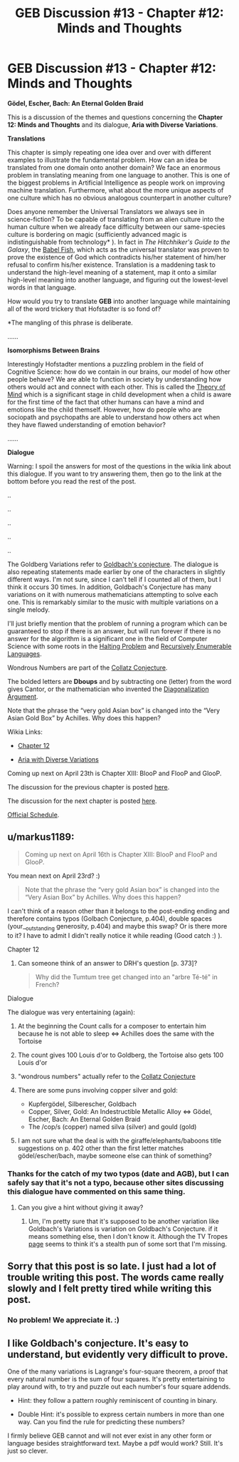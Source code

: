 #+TITLE: GEB Discussion #13 - Chapter #12: Minds and Thoughts

* GEB Discussion #13 - Chapter #12: Minds and Thoughts
:PROPERTIES:
:Author: xamueljones
:Score: 9
:DateUnix: 1429638604.0
:DateShort: 2015-Apr-21
:END:
*Gödel, Escher, Bach: An Eternal Golden Braid*

This is a discussion of the themes and questions concerning the *Chapter 12: Minds and Thoughts* and its dialogue, *Aria with Diverse Variations*.

*Translations*

This chapter is simply repeating one idea over and over with different examples to illustrate the fundamental problem. How can an idea be translated from one domain onto another domain? We face an enormous problem in translating meaning from one language to another. This is one of the biggest problems in Artificial Intelligence as people work on improving machine translation. Furthermore, what about the more unique aspects of one culture which has no obvious analogous counterpart in another culture?

Does anyone remember the Universal Translators we always see in science-fiction? To be capable of translating from an alien culture into the human culture when we already face difficulty between our same-species culture is bordering on magic (sufficiently advanced magic is indistinguishable from technology* ). In fact in /The Hitchhiker's Guide to the Galaxy/, the [[http://hitchhikers.wikia.com/wiki/Babel_Fish][Babel Fish]], which acts as the universal translator was proven to prove the existence of God which contradicts his/her statement of him/her refusal to confirm his/her existence. Translation is a maddening task to understand the high-level meaning of a statement, map it onto a similar high-level meaning into another language, and figuring out the lowest-level words in that language.

How would you try to translate *GEB* into another language while maintaining all of the word trickery that Hofstadter is so fond of?

*The mangling of this phrase is deliberate.

......

*Isomorphisms Between Brains*

Interestingly Hofstadter mentions a puzzling problem in the field of Cognitive Science: how do we contain in our brains, our model of how other people behave? We are able to function in society by understanding how others would act and connect with each other. This is called the [[http://en.wikipedia.org/wiki/Theory_of_mind][Theory of Mind]] which is a significant stage in child development when a child is aware for the first time of the fact that other humans can have a mind and emotions like the child themself. However, how do people who are sociopath and psychopaths are able to understand how others act when they have flawed understanding of emotion behavior?

......

*Dialogue*

Warning: I spoil the answers for most of the questions in the wikia link about this dialogue. If you want to try answering them, then go to the link at the bottom before you read the rest of the post.

..

..

..

..

..

The Goldberg Variations refer to [[http://en.wikipedia.org/wiki/Goldbach%27s_conjecture][Goldbach's conjecture]]. The dialogue is also repeating statements made earlier by one of the characters in slightly different ways. I'm not sure, since I can't tell if I counted all of them, but I think it occurs 30 times. In addition, Goldbach's Conjecture has many variations on it with numerous mathematicians attempting to solve each one. This is remarkably similar to the music with multiple variations on a single melody.

I'll just briefly mention that the problem of running a program which can be guaranteed to stop if there is an answer, but will run forever if there is no answer for the algorithm is a significant one in the field of Computer Science with some roots in the [[http://en.wikipedia.org/wiki/Halting_problem][Halting Problem]] and [[http://en.wikipedia.org/wiki/Recursively_enumerable_language][Recursively Enumerable Languages]].

Wondrous Numbers are part of the [[http://en.wikipedia.org/wiki/Collatz_conjecture][Collatz Conjecture]].

The bolded letters are *Dboups* and by subtracting one (letter) from the word gives Cantor, or the mathematician who invented the [[http://en.wikipedia.org/wiki/Cantor%27s_diagonal_argument][Diagonalization Argument]].

Note that the phrase the “very gold Asian box” is changed into the “Very Asian Gold Box” by Achilles. Why does this happen?

Wikia Links:

- [[http://godel-escher-bach.wikia.com/wiki/Chapter_12][Chapter 12]]

- [[http://godel-escher-bach.wikia.com/wiki/Aria_with_Diverse_Variations][Aria with Diverse Variations]]

Coming up next on April 23th is Chapter XIII: BlooP and FlooP and GlooP.

The discussion for the previous chapter is posted [[https://www.reddit.com/r/rational/comments/32tmv5/geb_discussion_12_chapter_11_brains_and_thoughts/][here]].

The discussion for the next chapter is posted [[http://www.reddit.com/r/rational/comments/33o97k/geb_discussion_14_chapter_13_bloop_and_floop_and/][here]].

[[http://www.reddit.com/r/rational/comments/2yys1i/lets_start_the_read_through/][Official Schedule]].


** u/markus1189:
#+begin_quote
  Coming up next on April 16th is Chapter XIII: BlooP and FlooP and GlooP.
#+end_quote

You mean next on April 23rd? :)

#+begin_quote
  Note that the phrase the “very gold Asian box” is changed into the “Very Asian Box” by Achilles. Why does this happen?
#+end_quote

I can't think of a reason other than it belongs to the post-ending ending and therefore contains typos (Golbach Conjecture, p.404), double spaces (your__outstanding generosity, p.404) and maybe this swap? Or is there more to it? I have to admit I didn't really notice it while reading (Good catch :) ).

***** Chapter 12
      :PROPERTIES:
      :CUSTOM_ID: chapter-12
      :END:

1. Can someone think of an answer to DRH's question [p. 373]?

   #+begin_quote
     Why did the Tumtum tree get changed into an "arbre Té-té" in French?
   #+end_quote

***** Dialogue
      :PROPERTIES:
      :CUSTOM_ID: dialogue
      :END:
The dialogue was very entertaining (again):

1. At the beginning the Count calls for a composer to entertain him because he is not able to sleep <=> Achilles does the same with the Tortoise
2. The count gives 100 Louis d'or to Goldberg, the Tortoise also gets 100 Louis d'or
3. "wondrous numbers" actually refer to the [[https://en.wikipedia.org/wiki/Collatz_conjecture][Collatz Conjecture]]
4. There are some puns involving copper silver and gold:

   - Kupfergödel, Silberescher, Goldbach
   - Copper, Silver, Gold: An Indestructible Metallic Alloy <=> Gödel, Escher, Bach: An Eternal Golden Braid
   - The /cop/s (copper) named silva (silver) and gould (gold)

5. I am not sure what the deal is with the giraffe/elephants/baboons title suggestions on p. 402 other than the first letter matches gödel/escher/bach, maybe someone else can think of something?
:PROPERTIES:
:Author: markus1189
:Score: 2
:DateUnix: 1429640116.0
:DateShort: 2015-Apr-21
:END:

*** Thanks for the catch of my two typos (date and AGB), but I can safely say that it's not a typo, because other sites discussing this dialogue have commented on this same thing.
:PROPERTIES:
:Author: xamueljones
:Score: 1
:DateUnix: 1429646042.0
:DateShort: 2015-Apr-22
:END:

**** Can you give a hint without giving it away?
:PROPERTIES:
:Author: markus1189
:Score: 1
:DateUnix: 1429685336.0
:DateShort: 2015-Apr-22
:END:

***** Um, I'm pretty sure that it's supposed to be another variation like Goldbach's Variations is variation on Goldbach's Conjecture. if it means something else, then I don't know it. Although the TV Tropes [[http://tvtropes.org/pmwiki/pmwiki.php/StealthPun/Literature][page]] seems to think it's a stealth pun of some sort that I'm missing.
:PROPERTIES:
:Author: xamueljones
:Score: 2
:DateUnix: 1429692936.0
:DateShort: 2015-Apr-22
:END:


** Sorry that this post is so late. I just had a lot of trouble writing this post. The words came really slowly and I felt pretty tired while writing this post.
:PROPERTIES:
:Author: xamueljones
:Score: 1
:DateUnix: 1429638788.0
:DateShort: 2015-Apr-21
:END:

*** No problem! We appreciate it. :)
:PROPERTIES:
:Score: 1
:DateUnix: 1429705821.0
:DateShort: 2015-Apr-22
:END:


** I like Goldbach's conjecture. It's easy to understand, but evidently very difficult to prove.

One of the many variations is Lagrange's four-square theorem, a proof that every natural number is the sum of four squares. It's pretty entertaining to play around with, to try and puzzle out each number's four square addends.

- Hint: they follow a pattern roughly reminiscent of counting in binary.

- Double Hint: it's possible to express certain numbers in more than one way. Can you find the rule for predicting these numbers?

I firmly believe GEB cannot and will not ever exist in any other form or language besides straightforward text. Maybe a pdf would work? Still. It's just so clever.
:PROPERTIES:
:Score: 1
:DateUnix: 1429706498.0
:DateShort: 2015-Apr-22
:END:
